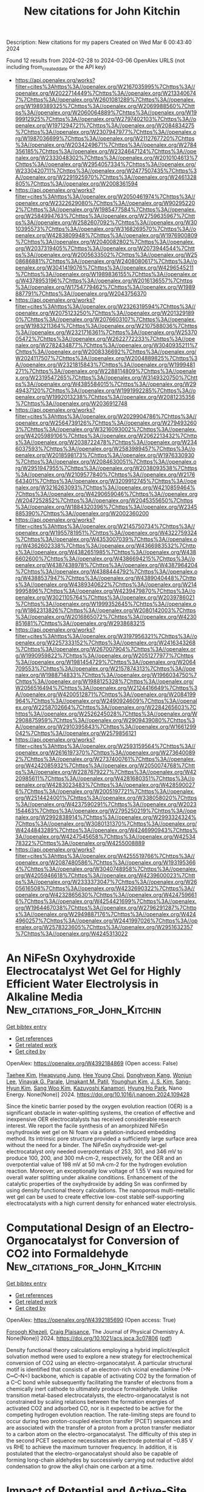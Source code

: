 #+TITLE: New citations for John Kitchin
Description: New citations for my papers
Created on Wed Mar  6 00:43:40 2024

Found 12 results from 2024-02-28 to 2024-03-06
OpenAlex URLS (not including from_created_date or the API key)
- [[https://api.openalex.org/works?filter=cites%3Ahttps%3A//openalex.org/W2167035995%7Chttps%3A//openalex.org/W2022714449%7Chttps%3A//openalex.org/W2133406747%7Chttps%3A//openalex.org/W2601081289%7Chttps%3A//openalex.org/W1989389325%7Chttps%3A//openalex.org/W2069988560%7Chttps%3A//openalex.org/W2060064889%7Chttps%3A//openalex.org/W1999912925%7Chttps%3A//openalex.org/W2797402103%7Chttps%3A//openalex.org/W1971294721%7Chttps%3A//openalex.org/W2084834275%7Chttps%3A//openalex.org/W2307947977%7Chttps%3A//openalex.org/W1987036699%7Chttps%3A//openalex.org/W2112767720%7Chttps%3A//openalex.org/W2034249671%7Chttps%3A//openalex.org/W2784356185%7Chttps%3A//openalex.org/W2324647124%7Chttps%3A//openalex.org/W2333048302%7Chttps%3A//openalex.org/W2010104613%7Chttps%3A//openalex.org/W2954057334%7Chttps%3A//openalex.org/W2330420711%7Chttps%3A//openalex.org/W2477507435%7Chttps%3A//openalex.org/W2291925970%7Chttps%3A//openalex.org/W2461328805%7Chttps%3A//openalex.org/W2008361594]]
- [[https://api.openalex.org/works?filter=cites%3Ahttps%3A//openalex.org/W2050461974%7Chttps%3A//openalex.org/W2322629080%7Chttps%3A//openalex.org/W902952202%7Chttps%3A//openalex.org/W1985477584%7Chttps%3A//openalex.org/W2584994763%7Chttps%3A//openalex.org/W2759635967%7Chttps%3A//openalex.org/W2582607092%7Chttps%3A//openalex.org/W3010395573%7Chttps%3A//openalex.org/W3168269570%7Chttps%3A//openalex.org/W4283809948%7Chttps%3A//openalex.org/W1976900809%7Chttps%3A//openalex.org/W2040082802%7Chttps%3A//openalex.org/W2037319405%7Chttps%3A//openalex.org/W2073944544%7Chttps%3A//openalex.org/W2005633502%7Chttps%3A//openalex.org/W2508686881%7Chttps%3A//openalex.org/W2408080617%7Chttps%3A//openalex.org/W3041419076%7Chttps%3A//openalex.org/W4296545211%7Chttps%3A//openalex.org/W1989836155%7Chttps%3A//openalex.org/W4378953196%7Chttps%3A//openalex.org/W2016136557%7Chttps%3A//openalex.org/W1754779462%7Chttps%3A//openalex.org/W1989887791%7Chttps%3A//openalex.org/W2043756370]]
- [[https://api.openalex.org/works?filter=cites%3Ahttps%3A//openalex.org/W2326319594%7Chttps%3A//openalex.org/W2075123250%7Chttps%3A//openalex.org/W2013291890%7Chttps%3A//openalex.org/W2076603107%7Chttps%3A//openalex.org/W1983211364%7Chttps%3A//openalex.org/W2107588036%7Chttps%3A//openalex.org/W2321716361%7Chttps%3A//openalex.org/W2537005472%7Chttps%3A//openalex.org/W2622772233%7Chttps%3A//openalex.org/W2782434877%7Chttps%3A//openalex.org/W3040935211%7Chttps%3A//openalex.org/W2008336692%7Chttps%3A//openalex.org/W2024117507%7Chttps%3A//openalex.org/W2004889825%7Chttps%3A//openalex.org/W2321815843%7Chttps%3A//openalex.org/W1999481271%7Chttps%3A//openalex.org/W2288114809%7Chttps%3A//openalex.org/W2319547265%7Chttps%3A//openalex.org/W3149320750%7Chttps%3A//openalex.org/W4385584015%7Chttps%3A//openalex.org/W2949437120%7Chttps%3A//openalex.org/W1991992285%7Chttps%3A//openalex.org/W1992013238%7Chttps%3A//openalex.org/W2081235356%7Chttps%3A//openalex.org/W2036912748]]
- [[https://api.openalex.org/works?filter=cites%3Ahttps%3A//openalex.org/W2029904786%7Chttps%3A//openalex.org/W2564739126%7Chttps%3A//openalex.org/W2794932603%7Chttps%3A//openalex.org/W3216093002%7Chttps%3A//openalex.org/W4205989106%7Chttps%3A//openalex.org/W2062213432%7Chttps%3A//openalex.org/W2038722478%7Chttps%3A//openalex.org/W2346037593%7Chttps%3A//openalex.org/W2583989457%7Chttps%3A//openalex.org/W2018598173%7Chttps%3A//openalex.org/W1976330930%7Chttps%3A//openalex.org/W2084630051%7Chttps%3A//openalex.org/W2951947955%7Chttps%3A//openalex.org/W2038093538%7Chttps%3A//openalex.org/W2109577840%7Chttps%3A//openalex.org/W2176643401%7Chttps%3A//openalex.org/W3209912745%7Chttps%3A//openalex.org/W3216263093%7Chttps%3A//openalex.org/W4210859464%7Chttps%3A//openalex.org/W4290659046%7Chttps%3A//openalex.org/W2047252852%7Chttps%3A//openalex.org/W2045355650%7Chttps%3A//openalex.org/W1884320396%7Chttps%3A//openalex.org/W2345885390%7Chttps%3A//openalex.org/W2002360200]]
- [[https://api.openalex.org/works?filter=cites%3Ahttps%3A//openalex.org/W2145750734%7Chttps%3A//openalex.org/W1955781951%7Chttps%3A//openalex.org/W4322759324%7Chttps%3A//openalex.org/W4353007039%7Chttps%3A//openalex.org/W4362602338%7Chttps%3A//openalex.org/W4366983532%7Chttps%3A//openalex.org/W4382651985%7Chttps%3A//openalex.org/W4386602600%7Chttps%3A//openalex.org/W4386694215%7Chttps%3A//openalex.org/W4387438978%7Chttps%3A//openalex.org/W4387964204%7Chttps%3A//openalex.org/W4388444792%7Chttps%3A//openalex.org/W4388537947%7Chttps%3A//openalex.org/W4389040448%7Chttps%3A//openalex.org/W4389340622%7Chttps%3A//openalex.org/W2149995896%7Chttps%3A//openalex.org/W4239479870%7Chttps%3A//openalex.org/W3021105764%7Chttps%3A//openalex.org/W2039786021%7Chttps%3A//openalex.org/W1999352645%7Chttps%3A//openalex.org/W1862313826%7Chttps%3A//openalex.org/W2080142003%7Chttps%3A//openalex.org/W2016865072%7Chttps%3A//openalex.org/W4230851681%7Chttps%3A//openalex.org/W2938683215]]
- [[https://api.openalex.org/works?filter=cites%3Ahttps%3A//openalex.org/W3197956321%7Chttps%3A//openalex.org/W2257333152%7Chttps%3A//openalex.org/W2416343268%7Chttps%3A//openalex.org/W267007904%7Chttps%3A//openalex.org/W1990959822%7Chttps%3A//openalex.org/W2051277977%7Chttps%3A//openalex.org/W1981454729%7Chttps%3A//openalex.org/W2064709553%7Chttps%3A//openalex.org/W2157874313%7Chttps%3A//openalex.org/W1988714833%7Chttps%3A//openalex.org/W1966034750%7Chttps%3A//openalex.org/W1988125328%7Chttps%3A//openalex.org/W2056516494%7Chttps%3A//openalex.org/W2124416649%7Chttps%3A//openalex.org/W4200512871%7Chttps%3A//openalex.org/W2084199964%7Chttps%3A//openalex.org/W2490924609%7Chttps%3A//openalex.org/W2258702664%7Chttps%3A//openalex.org/W2284265603%7Chttps%3A//openalex.org/W2526245028%7Chttps%3A//openalex.org/W2908875959%7Chttps%3A//openalex.org/W2909439080%7Chttps%3A//openalex.org/W2910395843%7Chttps%3A//openalex.org/W1661299042%7Chttps%3A//openalex.org/W2579856121]]
- [[https://api.openalex.org/works?filter=cites%3Ahttps%3A//openalex.org/W2593159564%7Chttps%3A//openalex.org/W2616197370%7Chttps%3A//openalex.org/W2736400892%7Chttps%3A//openalex.org/W2737400761%7Chttps%3A//openalex.org/W4242085932%7Chttps%3A//openalex.org/W2050074768%7Chttps%3A//openalex.org/W2287679227%7Chttps%3A//openalex.org/W4220985611%7Chttps%3A//openalex.org/W4281680351%7Chttps%3A//openalex.org/W4283023483%7Chttps%3A//openalex.org/W4285900276%7Chttps%3A//openalex.org/W2005197721%7Chttps%3A//openalex.org/W2514424001%7Chttps%3A//openalex.org/W338058020%7Chttps%3A//openalex.org/W4237590291%7Chttps%3A//openalex.org/W2023154463%7Chttps%3A//openalex.org/W2795250219%7Chttps%3A//openalex.org/W2992838914%7Chttps%3A//openalex.org/W2993324324%7Chttps%3A//openalex.org/W3080131370%7Chttps%3A//openalex.org/W4244843289%7Chttps%3A//openalex.org/W4246990943%7Chttps%3A//openalex.org/W4247545658%7Chttps%3A//openalex.org/W4253478322%7Chttps%3A//openalex.org/W4255008889]]
- [[https://api.openalex.org/works?filter=cites%3Ahttps%3A//openalex.org/W4255519766%7Chttps%3A//openalex.org/W2087480586%7Chttps%3A//openalex.org/W1931953664%7Chttps%3A//openalex.org/W3040748958%7Chttps%3A//openalex.org/W4205946618%7Chttps%3A//openalex.org/W4239600023%7Chttps%3A//openalex.org/W2333373047%7Chttps%3A//openalex.org/W2605616508%7Chttps%3A//openalex.org/W4232690322%7Chttps%3A//openalex.org/W4232865630%7Chttps%3A//openalex.org/W4247596616%7Chttps%3A//openalex.org/W4254421699%7Chttps%3A//openalex.org/W1964467038%7Chttps%3A//openalex.org/W2796291287%7Chttps%3A//openalex.org/W2949887176%7Chttps%3A//openalex.org/W4244960257%7Chttps%3A//openalex.org/W2441997026%7Chttps%3A//openalex.org/W2578323605%7Chttps%3A//openalex.org/W2951632357%7Chttps%3A//openalex.org/W4245313022]]

* An NiFeSn Oxyhydroxide Electrocatalyst Wet Gel for Highly Efficient Water Electrolysis in Alkaline Media  :New_citations_for_John_Kitchin:
:PROPERTIES:
:UUID: https://openalex.org/W4392184869
:TOPICS: Aqueous Zinc-Ion Battery Technology, Electrocatalysis for Energy Conversion, Lithium-ion Battery Technology
:PUBLICATION_DATE: 2024-02-01
:END:    
    
[[elisp:(doi-add-bibtex-entry "https://doi.org/10.1016/j.nanoen.2024.109428")][Get bibtex entry]] 

- [[elisp:(progn (xref--push-markers (current-buffer) (point)) (oa--referenced-works "https://openalex.org/W4392184869"))][Get references]]
- [[elisp:(progn (xref--push-markers (current-buffer) (point)) (oa--related-works "https://openalex.org/W4392184869"))][Get related work]]
- [[elisp:(progn (xref--push-markers (current-buffer) (point)) (oa--cited-by-works "https://openalex.org/W4392184869"))][Get cited by]]

OpenAlex: https://openalex.org/W4392184869 (Open access: False)
    
[[https://openalex.org/A5031885225][Taehee Kim]], [[https://openalex.org/A5004680310][Hwapyung Jung]], [[https://openalex.org/A5016637469][Hee Young Choi]], [[https://openalex.org/A5075259600][Donghyeon Kang]], [[https://openalex.org/A5001628148][Wonjun Lee]], [[https://openalex.org/A5065166904][Vinayak G. Parale]], [[https://openalex.org/A5071151758][Umakant M. Patil]], [[https://openalex.org/A5056562445][Younghun Kim]], [[https://openalex.org/A5046632041][J. S. Kim]], [[https://openalex.org/A5005487766][Sang-Hyun Kim]], [[https://openalex.org/A5084473082][Sang Woo Kim]], [[https://openalex.org/A5051853768][Kazuyoshi Kanamori]], [[https://openalex.org/A5015673562][Hyung Ho Park]], Nano Energy. None(None)] 2024. https://doi.org/10.1016/j.nanoen.2024.109428 
     
Since the kinetic barrier posed by the oxygen evolution reaction (OER) is a significant obstacle in water-splitting systems, the creation of effective and inexpensive OER electrocatalysts has received considerable research interest. We report the facile synthesis of an amorphized NiFeSn oxyhydroxide wet gel on Ni foam via a gelation-induced embedding method. Its intrinsic pore structure provided a sufficiently large surface area without the need for a binder. The NiFeSn oxyhydroxide wet-gel electrocatalyst only needed overpotentials of 253, 301, and 346 mV to produce 100, 200, and 300 mA·cm-2, respectively, for the OER and an overpotential value of 198 mV at 50 mA·cm-2 for the hydrogen evolution reaction. Moreover, an exceptionally low voltage of 1.55 V was required for overall water splitting under alkaline conditions. Enhancement of the catalytic properties of the oxyhydroxide by adding Sn was confirmed by using density functional theory calculations. The nanoporous multi-metallic wet gel can be used to create effective low-cost stable self-supporting electrocatalysts with a high current density for enhanced water electrolysis.    

    

* Computational Design of an Electro-Organocatalyst for Conversion of CO2 into Formaldehyde  :New_citations_for_John_Kitchin:
:PROPERTIES:
:UUID: https://openalex.org/W4392185690
:TOPICS: Electrochemical Reduction of CO2 to Fuels, Carbon Dioxide Utilization for Chemical Synthesis, Applications of Ionic Liquids
:PUBLICATION_DATE: 2024-02-27
:END:    
    
[[elisp:(doi-add-bibtex-entry "https://doi.org/10.1021/acs.jpca.3c07806")][Get bibtex entry]] 

- [[elisp:(progn (xref--push-markers (current-buffer) (point)) (oa--referenced-works "https://openalex.org/W4392185690"))][Get references]]
- [[elisp:(progn (xref--push-markers (current-buffer) (point)) (oa--related-works "https://openalex.org/W4392185690"))][Get related work]]
- [[elisp:(progn (xref--push-markers (current-buffer) (point)) (oa--cited-by-works "https://openalex.org/W4392185690"))][Get cited by]]

OpenAlex: https://openalex.org/W4392185690 (Open access: True)
    
[[https://openalex.org/A5033012669][Foroogh Khezeli]], [[https://openalex.org/A5074865399][Craig Plaisance]], The Journal of Physical Chemistry A. None(None)] 2024. https://doi.org/10.1021/acs.jpca.3c07806  ([[https://pubs.acs.org/doi/pdf/10.1021/acs.jpca.3c07806][pdf]])
     
Density functional theory calculations employing a hybrid implicit/explicit solvation method were used to explore a new strategy for electrochemical conversion of CO2 using an electro-organocatalyst. A particular structural motif is identified that consists of an electron-rich vicinal enediamine (>N–C═C–N<) backbone, which is capable of activating CO2 by the formation of a C–C bond while subsequently facilitating the transfer of electrons from a chemically inert cathode to ultimately produce formaldehyde. Unlike transition metal-based electrocatalysts, the electro-organocatalyst is not constrained by scaling relations between the formation energies of activated CO2 and adsorbed CO, nor is it expected to be active for the competing hydrogen evolution reaction. The rate-limiting steps are found to occur during two proton-coupled electron transfer (PCET) sequences and are associated with the transfer of a proton from a proton transfer mediator to a carbon atom on the electro-organocatalyst. The difficulty of this step in the second PCET sequence necessitates an electrode potential of −0.85 V vs RHE to achieve the maximum turnover frequency. In addition, it is postulated that the electro-organocatalyst should also be capable of forming long-chain aldehydes by successively carrying out reductive aldol condensation to grow the alkyl chain one carbon at a time.    

    

* Impact of Potential and Active-Site Environment on Single-Iron-Atom-Catalyzed Electrochemical CO2 Reduction from Accurate Quantum Many-Body Simulations  :New_citations_for_John_Kitchin:
:PROPERTIES:
:UUID: https://openalex.org/W4392185788
:TOPICS: Electrochemical Reduction of CO2 to Fuels, Electrocatalysis for Energy Conversion, Applications of Ionic Liquids
:PUBLICATION_DATE: 2024-02-27
:END:    
    
[[elisp:(doi-add-bibtex-entry "https://doi.org/10.1021/acscatal.3c05999")][Get bibtex entry]] 

- [[elisp:(progn (xref--push-markers (current-buffer) (point)) (oa--referenced-works "https://openalex.org/W4392185788"))][Get references]]
- [[elisp:(progn (xref--push-markers (current-buffer) (point)) (oa--related-works "https://openalex.org/W4392185788"))][Get related work]]
- [[elisp:(progn (xref--push-markers (current-buffer) (point)) (oa--cited-by-works "https://openalex.org/W4392185788"))][Get cited by]]

OpenAlex: https://openalex.org/W4392185788 (Open access: False)
    
[[https://openalex.org/A5050711213][Jincheng Lei]], [[https://openalex.org/A5038038703][Tianyu Zhu]], ACS Catalysis. None(None)] 2024. https://doi.org/10.1021/acscatal.3c05999 
     
Single iron atoms supported on nitrogen-doped graphene (Fe–N–C) have shown promise in catalyzing electrochemical reduction of CO2 to CO with low overpotential and high selectivity. However, the nature of its rate-limiting step and the effect of active-site environment on catalytic activity are still under debate. Previous theoretical studies exclusively rely on density functional theory (DFT), but their predictions are limited by inherent errors in DFT functionals, leading to diverging conclusions on catalytic mechanisms. Herein, we employ an efficient quantum embedding strategy to enable high-level coupled-cluster (CCSD(T)) simulations of the thermodynamics of Fe–N–C-catalyzed CO2 reduction reaction (CO2RR) and its competing hydrogen evolution reaction. Our calculations accurately predict experimental CO binding energy, onset potential, and potential of maximal Faradaic efficiency (FE) with FeN4 as the catalytic active site. We find that the thermodynamic-limiting step is the formation of a *COOH intermediate at low overpotential, which becomes CO2 adsorption and CO desorption at higher overpotential. Our simulation reveals that the potential-dependent high selectivity of FeN4 originates from the higher charge capacity of *COOH compared to *H. Furthermore, our calculations elucidate distinct roles of active-site environments, including vacancy defect and nitrogen doping. Particularly, graphitic nitrogen doping simultaneously lowers the CO2RR onset potential and allows a wider potential range for high CO FE. This work highlights the importance of robust many-body quantum chemical simulations in achieving quantitative understanding of multistep electrocatalytic reaction mechanisms.    

    

* Electrochemically Induced Ru/CoOOH Synergistic Catalyst as Bifunctional Electrode Materials for Alkaline Overall Water Splitting  :New_citations_for_John_Kitchin:
:PROPERTIES:
:UUID: https://openalex.org/W4392186966
:TOPICS: Electrocatalysis for Energy Conversion, Aqueous Zinc-Ion Battery Technology, Ammonia Synthesis and Electrocatalysis
:PUBLICATION_DATE: 2024-02-27
:END:    
    
[[elisp:(doi-add-bibtex-entry "https://doi.org/10.1002/smll.202311884")][Get bibtex entry]] 

- [[elisp:(progn (xref--push-markers (current-buffer) (point)) (oa--referenced-works "https://openalex.org/W4392186966"))][Get references]]
- [[elisp:(progn (xref--push-markers (current-buffer) (point)) (oa--related-works "https://openalex.org/W4392186966"))][Get related work]]
- [[elisp:(progn (xref--push-markers (current-buffer) (point)) (oa--cited-by-works "https://openalex.org/W4392186966"))][Get cited by]]

OpenAlex: https://openalex.org/W4392186966 (Open access: False)
    
[[https://openalex.org/A5077737058][Yan Ma]], [[https://openalex.org/A5083770692][Yuan Ha]], [[https://openalex.org/A5032472230][Liangqiang Chen]], [[https://openalex.org/A5014560149][Ziqi An]], [[https://openalex.org/A5053736386][Xing Liu]], [[https://openalex.org/A5087227415][Zhenni Wang]], [[https://openalex.org/A5080276547][Zhimin Li]], Small. None(None)] 2024. https://doi.org/10.1002/smll.202311884 
     
Abstract Efficient and affordable price bifunctional electrocatalysts based on transition metal oxides for oxygen and hydrogen evolution reactions have a balanced efficiency, but it remains a significant challenge to control their activity and durability. Herein, a trace Ru (0.74 wt.%) decorated ultrathin CoOOH nanosheets (≈4 nm) supported on the surface of nickel foam (Ru/CoOOH@NF) is rationally designed via an electrochemically induced strategy to effectively drive the electrolysis of alkaline overall water splitting. The as‐synthesized Ru/CoOOH@NF electrocatalysts integrate the advantages of a large number of different HER (Ru nanoclusters) and OER (CoOOH nanosheets) active sites as well as strong in‐suit structure stability, thereby exhibiting exceptional catalytic activity. In particular, the ultra‐low overpotential of the HER (36 mV) and the OER (264 mV) are implemented to achieve 10 mA cm −2 . Experimental and theoretical calculations also reveal that Ru/CoOOH@NF possesses high intrinsic conductivity, which facilitates electron release from H 2 O and H‐OH bond breakage and accelerates electron/mass transfer by regulating the charge distribution. This work provides a new avenue for the rational design of low‐cost and high‐activity bifunctional electrocatalysts for large‐scale water‐splitting technology and expects to help contribute to the creation of various hybrid electrocatalysts.    

    

* The graphene-supported transition metal cluster as efficient electrocatalyst for nitrogen reduction reaction  :New_citations_for_John_Kitchin:
:PROPERTIES:
:UUID: https://openalex.org/W4392186982
:TOPICS: Ammonia Synthesis and Electrocatalysis, Photocatalytic Materials for Solar Energy Conversion, Catalytic Nanomaterials
:PUBLICATION_DATE: 2024-02-27
:END:    
    
[[elisp:(doi-add-bibtex-entry "https://doi.org/10.1007/s00214-024-03101-4")][Get bibtex entry]] 

- [[elisp:(progn (xref--push-markers (current-buffer) (point)) (oa--referenced-works "https://openalex.org/W4392186982"))][Get references]]
- [[elisp:(progn (xref--push-markers (current-buffer) (point)) (oa--related-works "https://openalex.org/W4392186982"))][Get related work]]
- [[elisp:(progn (xref--push-markers (current-buffer) (point)) (oa--cited-by-works "https://openalex.org/W4392186982"))][Get cited by]]

OpenAlex: https://openalex.org/W4392186982 (Open access: False)
    
[[https://openalex.org/A5083723714][Jinqiang Li]], [[https://openalex.org/A5082352572][Jiale Liu]], [[https://openalex.org/A5077431554][Hui Li]], [[https://openalex.org/A5091561399][Chaozheng He]], [[https://openalex.org/A5027822147][Yuming Wei]], [[https://openalex.org/A5085552574][Huijun Kong]], [[https://openalex.org/A5029949822][Wei Song]], Theoretical Chemistry Accounts. 143(3)] 2024. https://doi.org/10.1007/s00214-024-03101-4 
     
No abstract    

    

* Magnetochiral tunneling in paramagnetic Co 1/3 NbS 2  :New_citations_for_John_Kitchin:
:PROPERTIES:
:UUID: https://openalex.org/W4392189707
:TOPICS: Magnetocaloric Materials Research, Quantum Spin Liquids in Frustrated Magnets, High-Temperature Superconductivity in Iron-Based Materials
:PUBLICATION_DATE: 2024-02-27
:END:    
    
[[elisp:(doi-add-bibtex-entry "https://doi.org/10.1073/pnas.2318443121")][Get bibtex entry]] 

- [[elisp:(progn (xref--push-markers (current-buffer) (point)) (oa--referenced-works "https://openalex.org/W4392189707"))][Get references]]
- [[elisp:(progn (xref--push-markers (current-buffer) (point)) (oa--related-works "https://openalex.org/W4392189707"))][Get related work]]
- [[elisp:(progn (xref--push-markers (current-buffer) (point)) (oa--cited-by-works "https://openalex.org/W4392189707"))][Get cited by]]

OpenAlex: https://openalex.org/W4392189707 (Open access: True)
    
[[https://openalex.org/A5077940399][Seong Joon Lim]], [[https://openalex.org/A5069248594][Sobhit Singh]], [[https://openalex.org/A5054600482][Fei‐Ting Huang]], [[https://openalex.org/A5082098785][Shangke Pan]], [[https://openalex.org/A5048630677][Kefeng Wang]], [[https://openalex.org/A5075247114][Jae Wook Kim]], [[https://openalex.org/A5081185798][Jinwoong Kim]], [[https://openalex.org/A5000393220][David Vanderbilt]], [[https://openalex.org/A5078094020][Sang‐Wook Cheong]], Proceedings of the National Academy of Sciences of the United States of America. 121(10)] 2024. https://doi.org/10.1073/pnas.2318443121 
     
Electric currents have the intriguing ability to induce magnetization in nonmagnetic crystals with sufficiently low crystallographic symmetry. Some associated phenomena include the non-linear anomalous Hall effect in polar crystals and the nonreciprocal directional dichroism in chiral crystals when magnetic fields are applied. In this work, we demonstrate that the same underlying physics is also manifested in the electronic tunneling process between the surface of a nonmagnetic chiral material and a magnetized scanning probe. In the paramagnetic but chiral metallic compound Co 1/3 NbS 2 , the magnetization induced by the tunneling current is shown to become detectable by its coupling to the magnetization of the tip itself. This results in a contrast across different chiral domains, achieving atomic-scale spatial resolution of structural chirality. To support the proposed mechanism, we used first-principles theory to compute the chirality-dependent current-induced magnetization and Berry curvature in the bulk of the material. Our demonstration of this magnetochiral tunneling effect opens up an avenue for investigating atomic-scale variations in the local crystallographic symmetry and electronic structure across the structural domain boundaries of low-symmetry nonmagnetic crystals.    

    

* An interesting synergistic effect of heteronuclear dual-atom catalysts for hydrogen production: Offsetting or promoting  :New_citations_for_John_Kitchin:
:PROPERTIES:
:UUID: https://openalex.org/W4392194106
:TOPICS: Electrocatalysis for Energy Conversion, Catalytic Nanomaterials, Desulfurization Technologies for Fuels
:PUBLICATION_DATE: 2024-02-27
:END:    
    
[[elisp:(doi-add-bibtex-entry "https://doi.org/10.1007/s12274-024-6436-5")][Get bibtex entry]] 

- [[elisp:(progn (xref--push-markers (current-buffer) (point)) (oa--referenced-works "https://openalex.org/W4392194106"))][Get references]]
- [[elisp:(progn (xref--push-markers (current-buffer) (point)) (oa--related-works "https://openalex.org/W4392194106"))][Get related work]]
- [[elisp:(progn (xref--push-markers (current-buffer) (point)) (oa--cited-by-works "https://openalex.org/W4392194106"))][Get cited by]]

OpenAlex: https://openalex.org/W4392194106 (Open access: False)
    
[[https://openalex.org/A5034762794][Zhonghao Wang]], [[https://openalex.org/A5069838515][Tingcha Wei]], [[https://openalex.org/A5086696969][Jialin Liu]], [[https://openalex.org/A5019053282][Gang Zhou]], Nano Research. None(None)] 2024. https://doi.org/10.1007/s12274-024-6436-5 
     
No abstract    

    

* Co(O)4(N)‐type single‐atom‐based catalysts and ligand‐driven modulation of electrocatalytic properties for reducing oxygen molecules  :New_citations_for_John_Kitchin:
:PROPERTIES:
:UUID: https://openalex.org/W4392195656
:TOPICS: Electrocatalysis for Energy Conversion, Electrochemical Detection of Heavy Metal Ions, Aqueous Zinc-Ion Battery Technology
:PUBLICATION_DATE: 2024-02-26
:END:    
    
[[elisp:(doi-add-bibtex-entry "https://doi.org/10.1002/ece2.27")][Get bibtex entry]] 

- [[elisp:(progn (xref--push-markers (current-buffer) (point)) (oa--referenced-works "https://openalex.org/W4392195656"))][Get references]]
- [[elisp:(progn (xref--push-markers (current-buffer) (point)) (oa--related-works "https://openalex.org/W4392195656"))][Get related work]]
- [[elisp:(progn (xref--push-markers (current-buffer) (point)) (oa--cited-by-works "https://openalex.org/W4392195656"))][Get cited by]]

OpenAlex: https://openalex.org/W4392195656 (Open access: True)
    
[[https://openalex.org/A5027747092][Yunseok Shin]], [[https://openalex.org/A5005802248][Yeunhee Lee]], [[https://openalex.org/A5058226058][Changbum Jo]], [[https://openalex.org/A5063151994][Yong‐Hyun Kim]], [[https://openalex.org/A5027447596][Sunghee Park]], EcoEnergy. None(None)] 2024. https://doi.org/10.1002/ece2.27  ([[https://onlinelibrary.wiley.com/doi/pdfdirect/10.1002/ece2.27][pdf]])
     
Abstract Single‐atom‐based catalysts are intriguing electrocatalytic platforms that combine the advantages of molecular catalysts and conductive carbon‐based materials. In this work, hybrids (Co‐NrGO‐1 and Co‐NrGO‐2) were generated by wet‐reactions between organometallic complexes (Co(CH 3 COO) 2 and Co[CH 3 (CH 2 ) 3 CH(C 2 H 5 )COO] 2 , respectively) and N‐doped reduced graphene oxide at 25°C. Various characterizations revealed the formation of atomically dispersed Co(O) 4 (N) species in Co‐NrGO‐2. Density functional theory (DFT) calculations explained the effect of the aliphatic C7 group in Co2 on the formation processes. The Co‐NrGO‐2 hybrid showed excellent catalytic performance, such as onset (0.94 V) and half‐wave (0.83 V) potentials, for electrochemical oxygen reduction reaction (ORR). Co‐NrGO‐2 outperformed Co‐NrGO‐1, which was explained by more back donation to the antibonding orbitals of O 2 from electron‐rich aliphatic groups. DFT calculations support this feature, with mechanistic investigations showing favored ORR reactions and facile breakage of double bonds in O 2 .    

    

* Stability challenges and opportunities of NiFe‐based electrocatalysts for oxygen evolution reaction in alkaline media  :New_citations_for_John_Kitchin:
:PROPERTIES:
:UUID: https://openalex.org/W4392196226
:TOPICS: Electrocatalysis for Energy Conversion, Aqueous Zinc-Ion Battery Technology, Fuel Cell Membrane Technology
:PUBLICATION_DATE: 2024-02-26
:END:    
    
[[elisp:(doi-add-bibtex-entry "https://doi.org/10.1002/cnl2.110")][Get bibtex entry]] 

- [[elisp:(progn (xref--push-markers (current-buffer) (point)) (oa--referenced-works "https://openalex.org/W4392196226"))][Get references]]
- [[elisp:(progn (xref--push-markers (current-buffer) (point)) (oa--related-works "https://openalex.org/W4392196226"))][Get related work]]
- [[elisp:(progn (xref--push-markers (current-buffer) (point)) (oa--cited-by-works "https://openalex.org/W4392196226"))][Get cited by]]

OpenAlex: https://openalex.org/W4392196226 (Open access: True)
    
[[https://openalex.org/A5006182339][Yujun Han]], [[https://openalex.org/A5001395097][Jingyi Wang]], [[https://openalex.org/A5064684366][Yuhang Liu]], [[https://openalex.org/A5087372065][Tianqi Li]], [[https://openalex.org/A5031555539][Tongzhou Wang]], [[https://openalex.org/A5024541563][Xinyue Li]], [[https://openalex.org/A5013256964][X. J. Ye]], [[https://openalex.org/A5027334799][Guodong Li]], [[https://openalex.org/A5063383376][Jihong Li]], [[https://openalex.org/A5069789783][Wenbin Hu]], [[https://openalex.org/A5073977425][Yida Deng]], Carbon Neutralization. None(None)] 2024. https://doi.org/10.1002/cnl2.110  ([[https://onlinelibrary.wiley.com/doi/pdfdirect/10.1002/cnl2.110][pdf]])
     
Abstract Water splitting is a critical process for the production of green hydrogen, contributing to the advancement of a circular economy. However, the application of water splitting devices on a large scale is primarily impeded by the sluggish oxygen evolution reaction (OER) at the anode. Thus, developing and designing efficient OER catalysts is a significant target. NiFe‐based catalysts are extensively researched as excellent OER electrocatalysts due to their affordability, abundant reserves, and intrinsic activities. However, they still suffer from long‐term stability challenges. To date, few systematic strategies for improving OER durability have been reported. In this review, various advanced NiFe‐based catalysts are introduced. Moreover, the OER stability challenges of NiFe‐based electrocatalysts in alkaline media, including iron segregation, structural degradation, and peeling from the substrate are summarized. More importantly, strategies to enhance OER stability are highlighted and opportunities are discussed to facilitate future stability studies for alkaline water electrolysis. This review presents a design strategy for NiFe‐based electrocatalysts and anion exchange membrane (AEM) electrolyzers to overcome stability challenges in OER, which also emphasizes the importance of long‐term stability in alkaline media and its significance for achieving large‐scale commercialization.    

    

* Characterization of iron(III) in aqueous and alkaline environments with ab initio and ReaxFF potentials  :New_citations_for_John_Kitchin:
:PROPERTIES:
:UUID: https://openalex.org/W4392198190
:TOPICS: Electrochemical Detection of Heavy Metal Ions, Quantum Coherence in Photosynthesis and Aqueous Systems, Solar Water Splitting Technology
:PUBLICATION_DATE: 2024-02-27
:END:    
    
[[elisp:(doi-add-bibtex-entry "https://doi.org/10.1063/5.0182460")][Get bibtex entry]] 

- [[elisp:(progn (xref--push-markers (current-buffer) (point)) (oa--referenced-works "https://openalex.org/W4392198190"))][Get references]]
- [[elisp:(progn (xref--push-markers (current-buffer) (point)) (oa--related-works "https://openalex.org/W4392198190"))][Get related work]]
- [[elisp:(progn (xref--push-markers (current-buffer) (point)) (oa--cited-by-works "https://openalex.org/W4392198190"))][Get cited by]]

OpenAlex: https://openalex.org/W4392198190 (Open access: True)
    
[[https://openalex.org/A5084118149][A. Riefer]], [[https://openalex.org/A5061068621][Matthias Hackert-Oschätzchen]], [[https://openalex.org/A5027306483][Philipp Plänitz]], [[https://openalex.org/A5011756529][Gunnar Meichsner]], The Journal of Chemical Physics. 160(8)] 2024. https://doi.org/10.1063/5.0182460  ([[https://pubs.aip.org/aip/jcp/article-pdf/doi/10.1063/5.0182460/19695233/082501_1_5.0182460.pdf][pdf]])
     
The iron(III) complexes [Fe(H2O)n(OH)m]3−m (n + m = 5, 6, m ≤ 3) and corresponding proton transfer reactions are studied with total energy calculations, the nudged elastic band (NEB) method, and molecular dynamics (MD) simulations using ab initio and a modification of reactive force field potentials, the ReaxFF-AQ potentials, based on the implementation according to Böhm et al. [J. Phys. Chem. C 120, 10849–10856 (2016)]. Applying ab initio potentials, the energies for the reactions [Fe(H2O)n(OH)m]3−m + H2O → [Fe(H2O)n−1(OH)m+1]2−m + H3O+ in a gaseous environment are in good agreement with comparable theoretical results. In an aqueous (aq) or alkaline environment, with the aid of NEB computations, respective minimum energy paths with energy barriers of up to 14.6 kcal/mol and a collective transfer of protons are modeled. Within MD simulations at room temperature, a permanent transfer of protons around the iron(III) ion is observed. The information gained concerning the geometrical and energetic properties of water and the [Fe(H2O)n(OH)m]3−m complexes from the ab initio computations has been used as reference data to optimize parameters for the O–H–Fe interaction within the ReaxFF-AQ approach. For the optimized ReaxFF-AQ parameter set, the statistical properties of the basic water model, such as the radial distribution functions and the proton hopping functions, are evaluated. For the [Fe(H2O)n(OH)m]3−m complexes, it was found that while geometrical and energetic properties are in good agreement with the ab initio data for gaseous environment, the statistical properties as obtained from the MD simulations are only partly in accordance with the ab initio results for the iron(III) complexes in aqueous or alkaline environments.    

    

* Leveraging Dual‐Atom Catalysts for Electrocatalysis Revitalization: Exploring the Structure‐Performance Correlation  :New_citations_for_John_Kitchin:
:PROPERTIES:
:UUID: https://openalex.org/W4392199444
:TOPICS: Electrocatalysis for Energy Conversion, Electrochemical Reduction of CO2 to Fuels, Accelerating Materials Innovation through Informatics
:PUBLICATION_DATE: 2024-02-27
:END:    
    
[[elisp:(doi-add-bibtex-entry "https://doi.org/10.1002/aenm.202303281")][Get bibtex entry]] 

- [[elisp:(progn (xref--push-markers (current-buffer) (point)) (oa--referenced-works "https://openalex.org/W4392199444"))][Get references]]
- [[elisp:(progn (xref--push-markers (current-buffer) (point)) (oa--related-works "https://openalex.org/W4392199444"))][Get related work]]
- [[elisp:(progn (xref--push-markers (current-buffer) (point)) (oa--cited-by-works "https://openalex.org/W4392199444"))][Get cited by]]

OpenAlex: https://openalex.org/W4392199444 (Open access: False)
    
[[https://openalex.org/A5057550875][Ming Wah Wong]], [[https://openalex.org/A5045306384][Joel Jie Foo]], [[https://openalex.org/A5071453029][Jian Yiing Loh]], [[https://openalex.org/A5037072631][Wee‐Jun Ong]], Advanced Energy Materials. None(None)] 2024. https://doi.org/10.1002/aenm.202303281 
     
Abstract In light of the profound shift toward renewable fuels, dual‐atom catalysts (DACs) are impressively prospected as auspicious catalysts for electrocatalysis revitalization, toward accomplishing environmental remediation and sustainable global energy security. Leveraging appealing attributes such as inspiring synergistic effect, additional adjacent adsorption sites, and ultrahigh atom utilization, DACs are endowed with unprecedented stability, activity, and selectivity in multifarious energy‐related applications. By virtue of addressing time and technological prominence to review this ground‐breaking atomic electrocatalyst, this review first encompasses a correlation elucidation between the substrate, dual‐atoms, and facile synthetic approaches with intriguing modification strategies. Furthermore, the state‐of‐the‐art characterization techniques specially employed for DACs are spotlighted, alongside rigorously unveiling the novel mechanistic insights’ milestone gained from both theoretical modeling and experimental research in multitudes of environmentally benign electrocatalytic applications, including O 2 reduction, CO 2 reduction, H 2 evolution, O 2 evolution, N 2 reduction, and other fundamental reactions. As a final note, this review presents a brief conclusion highlighting current challenges and outlining prospects for this frontier. Importantly, this review deciphers the structure‐performance correlation while excavating the advancement gained in DACs, thus is anticipated to shed light for the catalysis community on bolstering an intense evolution of DACs while triggering sapient inspiration for more robust next‐generation catalysts.    

    

* Revisiting the universal principle for the rational design of single-atom electrocatalysts  :New_citations_for_John_Kitchin:
:PROPERTIES:
:UUID: https://openalex.org/W4392201277
:TOPICS: Electrocatalysis for Energy Conversion, Electrochemical Detection of Heavy Metal Ions, Fuel Cell Membrane Technology
:PUBLICATION_DATE: 2024-02-27
:END:    
    
[[elisp:(doi-add-bibtex-entry "https://doi.org/10.1038/s41929-023-01106-z")][Get bibtex entry]] 

- [[elisp:(progn (xref--push-markers (current-buffer) (point)) (oa--referenced-works "https://openalex.org/W4392201277"))][Get references]]
- [[elisp:(progn (xref--push-markers (current-buffer) (point)) (oa--related-works "https://openalex.org/W4392201277"))][Get related work]]
- [[elisp:(progn (xref--push-markers (current-buffer) (point)) (oa--cited-by-works "https://openalex.org/W4392201277"))][Get cited by]]

OpenAlex: https://openalex.org/W4392201277 (Open access: False)
    
[[https://openalex.org/A5062678004][Haoxiang Xu]], [[https://openalex.org/A5006520119][Daojian Cheng]], [[https://openalex.org/A5056166029][Dapeng Cao]], [[https://openalex.org/A5019286517][Xiao Cheng Zeng]], Nature Catalysis. 7(2)] 2024. https://doi.org/10.1038/s41929-023-01106-z 
     
No abstract    

    
